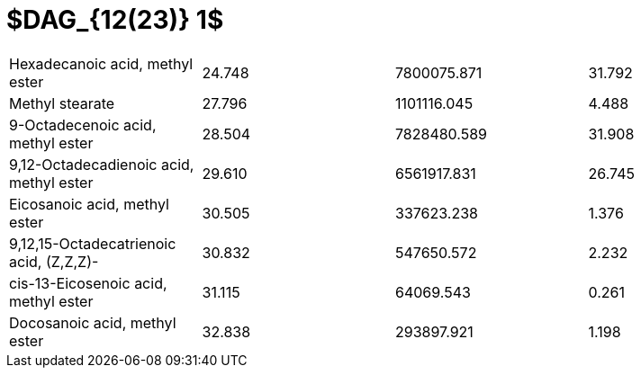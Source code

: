 = $DAG_{12(23)} 1$

|===
|Hexadecanoic acid, methyl ester        |24.748|7800075.871|31.792
|Methyl stearate                        |27.796|1101116.045|4.488
|9-Octadecenoic acid, methyl ester      |28.504|7828480.589|31.908
|9,12-Octadecadienoic acid, methyl ester|29.610|6561917.831|26.745
|Eicosanoic acid, methyl ester          |30.505|337623.238 |1.376
|9,12,15-Octadecatrienoic acid, (Z,Z,Z)-|30.832|547650.572 |2.232
|cis-13-Eicosenoic acid, methyl ester   |31.115|64069.543  |0.261
|Docosanoic acid, methyl ester          |32.838|293897.921 |1.198
|===